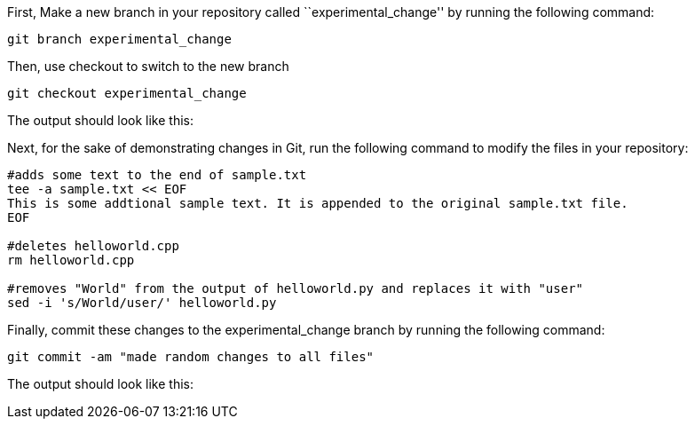First, Make a new branch in your repository called
``experimental_change'' by running the following command:

[source,bash]
----
git branch experimental_change
----

Then, use checkout to switch to the new branch

[source,bash]
----
git checkout experimental_change
----

The output should look like this:

Next, for the sake of demonstrating changes in Git, run the following
command to modify the files in your repository:

[source,bash]
----
#adds some text to the end of sample.txt
tee -a sample.txt << EOF
This is some addtional sample text. It is appended to the original sample.txt file.
EOF

#deletes helloworld.cpp
rm helloworld.cpp

#removes "World" from the output of helloworld.py and replaces it with "user"
sed -i 's/World/user/' helloworld.py
----

Finally, commit these changes to the experimental_change branch by
running the following command:

[source,bash]
----
git commit -am "made random changes to all files"
----

The output should look like this:
